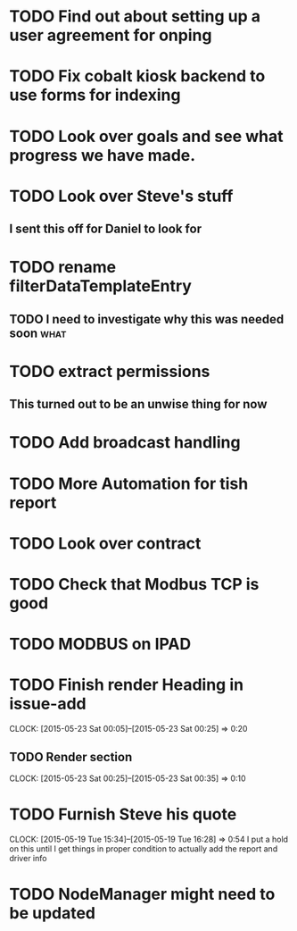 * TODO Find out about setting up a user agreement for onping
* TODO Fix cobalt kiosk backend to use forms for indexing
* TODO Look over goals and see what progress we have made.  
* TODO Look over Steve's stuff
** I sent this off for Daniel to look for  
* TODO rename filterDataTemplateEntry
** TODO I need to investigate why this was needed soon                 :what:
* TODO extract permissions
** This turned out to be an unwise thing for now  
* TODO Add broadcast handling
* TODO More Automation for tish report
* TODO Look over contract 
* TODO Check that Modbus TCP is good
* TODO MODBUS on IPAD
* TODO Finish render Heading in issue-add
  CLOCK: [2015-05-23 Sat 00:05]--[2015-05-23 Sat 00:25] =>  0:20
** TODO Render section
   CLOCK: [2015-05-23 Sat 00:25]--[2015-05-23 Sat 00:35] =>  0:10
* TODO Furnish Steve his quote
  CLOCK: [2015-05-19 Tue 15:34]--[2015-05-19 Tue 16:28] =>  0:54
  I put a hold on this until I get things in proper condition to actually add the report and driver info
* TODO NodeManager might need to be updated
